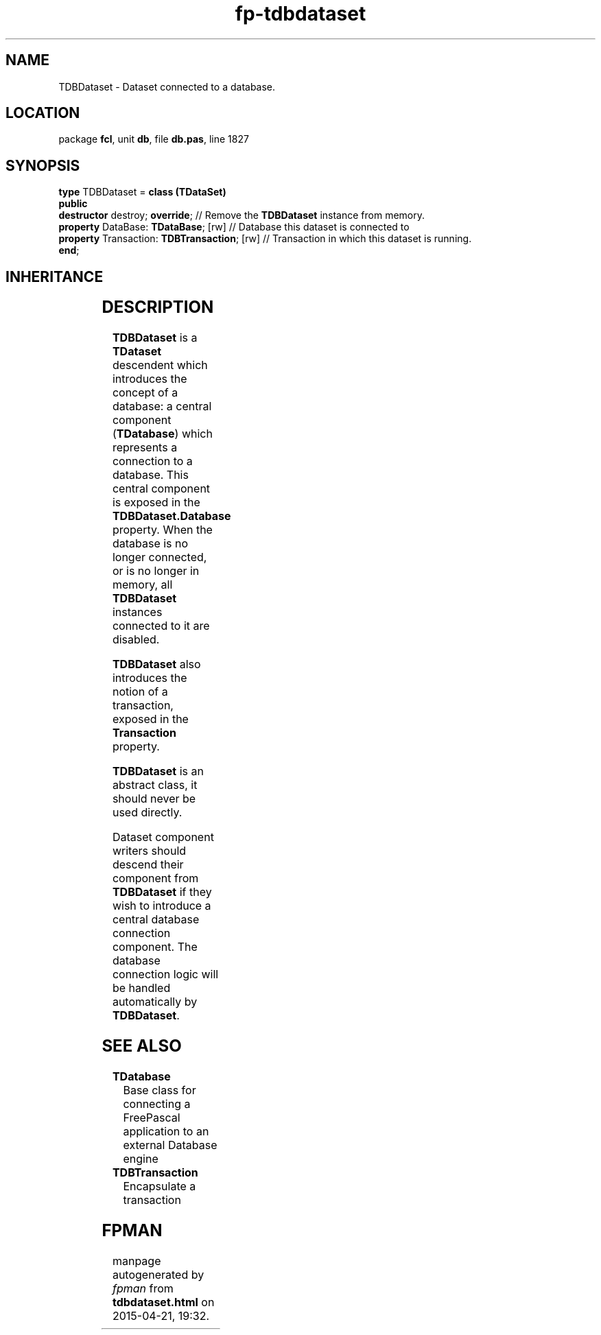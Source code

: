 .\" file autogenerated by fpman
.TH "fp-tdbdataset" 3 "2014-03-14" "fpman" "Free Pascal Programmer's Manual"
.SH NAME
TDBDataset - Dataset connected to a database.
.SH LOCATION
package \fBfcl\fR, unit \fBdb\fR, file \fBdb.pas\fR, line 1827
.SH SYNOPSIS
\fBtype\fR TDBDataset = \fBclass (TDataSet)\fR
.br
\fBpublic\fR
  \fBdestructor\fR destroy; \fBoverride\fR;              // Remove the \fBTDBDataset\fR instance from memory.
  \fBproperty\fR DataBase: \fBTDataBase\fR; [rw]         // Database this dataset is connected to
  \fBproperty\fR Transaction: \fBTDBTransaction\fR; [rw] // Transaction in which this dataset is running.
.br
\fBend\fR;
.SH INHERITANCE
.TS
l l
l l
l l
l l
l l.
\fBTDBDataset\fR	Dataset connected to a database.
\fBTDataSet\fR	Base class for records-based data-access
\fBTComponent\fR, \fBIUnknown\fR, \fBIInterfaceComponentReference\fR	
\fBTPersistent\fR, \fBIFPObserved\fR	
\fBTObject\fR	
.TE
.SH DESCRIPTION
\fBTDBDataset\fR is a \fBTDataset\fR descendent which introduces the concept of a database: a central component (\fBTDatabase\fR) which represents a connection to a database. This central component is exposed in the \fBTDBDataset.Database\fR property. When the database is no longer connected, or is no longer in memory, all \fBTDBDataset\fR instances connected to it are disabled.

\fBTDBDataset\fR also introduces the notion of a transaction, exposed in the \fBTransaction\fR property.

\fBTDBDataset\fR is an abstract class, it should never be used directly.

Dataset component writers should descend their component from \fBTDBDataset\fR if they wish to introduce a central database connection component. The database connection logic will be handled automatically by \fBTDBDataset\fR.


.SH SEE ALSO
.TP
.B TDatabase
Base class for connecting a FreePascal application to an external Database engine
.TP
.B TDBTransaction
Encapsulate a transaction

.SH FPMAN
manpage autogenerated by \fIfpman\fR from \fBtdbdataset.html\fR on 2015-04-21, 19:32.

